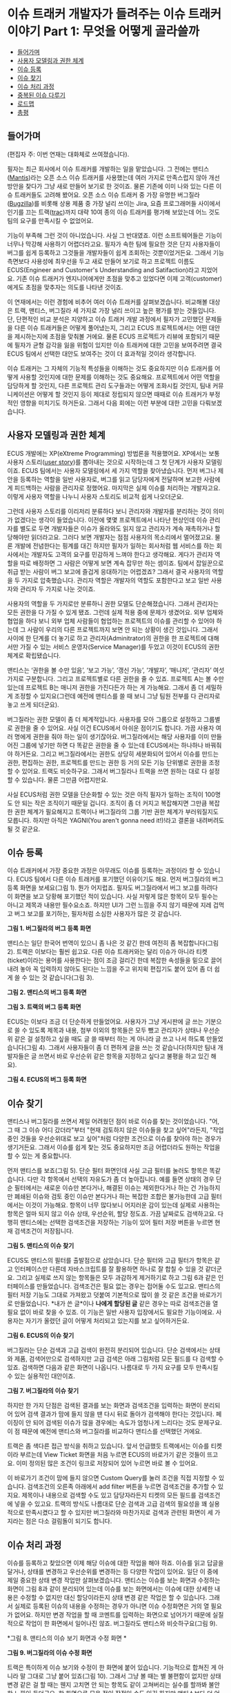 * 이슈 트래커 개발자가 들려주는 이슈 트래커 이야기 Part 1: 무엇을 어떻게 골라쓸까
:PROPERTIES:
:TOC:      this
:END:
-  [[#들어가며][들어가며]]
-  [[#사용자-모델링과-권한-체계][사용자 모델링과 권한 체계]]
-  [[#이슈-등록][이슈 등록]]
-  [[#이슈-찾기][이슈 찾기]]
-  [[#이슈-처리-과정][이슈 처리 과정]]
-  [[#중복된-이슈-다루기][중복된 이슈 다루기]]
-  [[#로드맵][로드맵]]
-  [[#총평][총평]]

** 들어가며
(편집자 주: 이번 연재는 대화체로 쓰여졌습니다).

필자는 최근 회사에서 이슈 트래커를 개발하는 일을 맡았습니다. 그 전에는 맨티스([[https://www.mantisbt.org/][Mantis]])라는 오픈 소스 이슈 트래커를 사용했는데 여러 가지로 만족스럽지 않아 개선 방안을 찾다가 그냥 새로 만들어 보기로 한 것이죠. 물론 기존에 이미 나와 있는 다른 이슈 트래커들도 고려해 봤어요. 오픈 소스 이슈 트래커 중 가장 유명한 버그질라([[https://www.bugzilla.org/][Bugzilla]])를 비롯해 상용 제품 중 가장 널리 쓰이는 Jira, 요즘 프로그래머들 사이에서 인기를 끄는 트랙([[https://trac.edgewall.org/][trac]])까지 대략 10여 종의 이슈 트래커를 평가해 보았는데 어느 것도 팀의 요구를 만족시킬 수 없었어요.

기능이 부족해 그런 것이 아니었습니다. 사실 그 반대였죠. 이런 소프트웨어들은 기능이 너무나 막강해 사용하기 어렵더라고요. 필자가 속한 팀에 필요한 것은 단지 사용자들이 버그를 쉽게 등록하고 그것들을 개발자들이 쉽게 조회하는 것뿐이었거든요. 그래서 기능 측면보다 사용성에 최우선을 두고 새로 만들어 보기로 하고 프로젝트 이름도 ECUS(Engineer and Customer's Understanding and Satifaction)라고 지었어요. 기존 이슈 트래커가 엔지니어에게만 초점을 맞추고 있었다면 이제 고객(customer)에게도 초점을 맞추자는 의도를 나타낸 것이죠.

이 연재에서는 이런 경험에 비추어 여러 이슈 트래커를 살펴보겠습니다. 비교해볼 대상은 트랙, 맨티스, 버그질라 세 가지로 가장 널리 쓰이고 높은 평가를 받는 것들입니다. 단, 단편적인 비교 분석은 지양하고 이슈 트래커 개발 과정에서 필자가 고민했던 문제들을 다른 이슈 트래커들은 어떻게 풀어냈는지, 그리고 ECUS 프로젝트에서는 어떤 대안을 제시하는지에 초점을 맞춰볼 거에요. 물론 ECUS 프로젝트가 리뷰에 포함되기 때문에 필자가 균형 감각을 잃을 위험이 있지만 이슈 트래커에 대한 고민을 보여주려면 결국 ECUS 팀에서 선택한 대안도 보여주는 것이 더 효과적일 것이라 생각합니다.

이슈 트래커는 그 자체의 기능적 특성들을 이해하는 것도 중요하지만 이슈 트래커를 어떻게 사용할 것인지에 대한 문제를 이해하는 것도 중요해요. 프로젝트에서 어떤 역할을 담당하게 할 것인지, 다른 프로젝트 관리 도구들과는 어떻게 조화시킬 것인지, 팀내 커뮤니케이션은 어떻게 할 것인지 등이 제대로 정립되지 않으면 때때로 이슈 트래커가 부정적인 영향을 미치기도 하거든요. 그래서 다음 회에는 이런 부분에 대한 고민을 다뤄보겠습니다.

** 사용자 모델링과 권한 체계
ECUS 개발에는 XP(eXtreme Programming) 방법론을 적용했어요. XP에서는 보통 사용자 스토리([[https://web.archive.org/web/20061012050622/http://xper.org/wiki/xp/UserStory][user story]])를 뽑아내는 것으로 시작하는데 그 첫 단계가 사용자 모델링이죠. ECUS 팀에서는 사용자 모델링에서 세 가지 역할을 찾아냈습니다. 먼저 버그나 제안을 등록하는 역할을 일반 사용자로, 버그를 읽고 담당자에게 전달하며 보고한 사람에게 피드백하는 사람을 관리자로 정했어요. 마지막은 실제 이슈를 처리하는 개발자고요. 이렇게 사용자 역할을 나누니 사용자 스토리도 비교적 쉽게 나오더군요.

그런데 사용자 스토리를 이리저리 분류하다 보니 관리자와 개발자를 분리하는 것이 의미가 없겠다는 생각이 들었습니다. 이전에 몇몇 프로젝트에서 나타난 현상인데 이슈 관리자를 별도로 두면 개발자들은 이슈가 올라와도 읽지 않고 관리자가 계속 재촉하거나 할당해야만 읽더라고요. 그러다 보면 개발자는 점점 사용자의 목소리에서 멀어졌고요. 물론 개발에 전념한다는 핑계를 대긴 하지만 필자가 일하는 회사처럼 웹 서비스를 하는 회사에서는 개발자도 고객의 요구를 민감하게 느껴야 한다고 생각해요. 게다가 관리자 역할을 따로 배정하면 그 사람은 어떻게 보면 계속 잡무만 하는 셈이죠. 팀에서 잡일꾼으로 취급 받는 사람이 버그 보고에 즐겁게 응대하기는 어렵겠죠? 그래서 결국 사용자의 역할을 두 가지로 압축했습니다. 관리자 역할은 개발자의 역할도 포함한다고 보고 일반 사용자와 관리자 두 가지로 나눈 것이죠.

사용자의 역할을 두 가지로만 분류하니 권한 모델도 단순해졌습니다. 그래서 관리자는 모든 권한을 다 가질 수 있게 됐죠. 그런데 실제 적용 중에 문제가 생겼어요. 외부 업체와 협업을 하다 보니 외부 업체 사람들이 협업하는 프로젝트의 이슈를 관리할 수 있어야 하는데 그 사람이 우리의 다른 프로젝트까지 보면 안 되는 상황이 생긴 것입니다. 그래서 사이에 한 단계를 더 놓기로 하고 관리자(Adminitrator)의 권한을 한 프로젝트에 대해서만 가질 수 있는 서비스 운영자(Service Manager)를 두었고 이것이 ECUS의 권한 체계로 확립됐습니다.

맨티스는 ‘권한을 볼 수만 있음’, ‘보고 가능’, ‘갱신 가능’, ‘개발자’, ‘매니저’, ‘관리자’ 여섯 가지로 구분합니다. 그리고 프로젝트별로 다른 권한을 줄 수 있죠. 프로젝트 A는 볼 수만 있는데 프로젝트 B는 매니저 권한을 가진다든가 하는 게 가능해요. 그래서 좀 더 세밀하게 조정할 수 있지요(그런데 예전에 맨티스를 쓸 때 보니 그냥 팀원 전부를 다 관리자로 놓고 쓰게 되더군요).

버그질라는 권한 모델이 좀 더 체계적입니다. 사용자를 모아 그룹으로 설정하고 그룹별로 권한을 줄 수 있어요. 사실 이건 ECUS에서 아쉬운 점이기도 합니다. 가끔 사용자 여러 명에게 권한을 줘야 하는 일이 생기잖아요. 버그질라에서는 해당 사용자를 이미 만들어진 그룹에 넣기만 하면 다 똑같은 권한을 줄 수 있는데 ECUS에서는 하나하나 바꿔줘야 하거든요. 그리고 버그질라에서는 권한도 상당히 세분화되어 있어서 이슈를 만드는 권한, 편집하는 권한, 프로젝트를 만드는 권한 등 거의 모든 기능 단위별로 권한을 조정할 수 있어요. 트랙도 비슷하구요. 그래서 버그질라나 트랙을 쓰면 원하는 대로 다 설정할 수 있습니다. 물론 그만큼 어렵지만요.

사실 ECUS처럼 권한 모델을 단순화할 수 있는 것은 아직 필자가 일하는 조직이 100명도 안 되는 작은 조직이기 때문일 겁니다. 조직이 좀 더 커지고 복잡해지면 그만큼 복잡한 권한 체계가 필요해지고 트랙이나 버그질라의 그룹 기반 권한 체계가 부러워질지도 모릅니다. 하지만 아직은 YAGNI(You aren't gonna need it!)!라고 결론을 내려버려도 될 것 같군요.

** 이슈 등록
이슈 트래커에서 가장 중요한 과정은 아무래도 이슈를 등록하는 과정이라 할 수 있습니다. ECUS 팀에서 다른 이슈 트래커를 포기했던 이유이기도 해요. 먼저 버그질라의 버그 등록 화면을 보세요(그림 1). 뭔가 어지럽죠. 필자도 버그질라에서 버그 보고를 하려다 이 화면을 보고 당황해 포기했던 적이 있습니다. 사실 저렇게 많은 항목이 모두 필수는 아니고 제목과 내용만 필수요소죠. 하지만 UI가 그런 느낌을 주지 않기 때문에 지레 겁먹고 버그 보고를 포기하는, 필자처럼 소심한 사용자가 많은 것 같습니다.

[[https://user-images.githubusercontent.com/25581533/73778253-3c604a80-47ce-11ea-8670-aab06384875a.png]]

*그림 1. 버그질라의 버그 등록 화면*

맨티스는 일단 한국어 번역이 있으니 좀 나은 것 같긴 한데 여전히 좀 복잡합니다(그림 2). 트랙은 이보다는 훨씬 쉽고요. 다른 이슈 트래커와는 달리 이슈가 아니라 티켓(ticket)이라는 용어를 사용한다는 점이 조금 걸리긴 한데 복잡한 속성들을 밑으로 끌어내려 놓아 꼭 입력하지 않아도 된다는 느낌을 주고 위지윅 편집기도 붙어 있어 좀 더 쉽게 쓸 수 있는 것 같습니다(그림 3).

[[https://user-images.githubusercontent.com/25581533/73778327-5e59cd00-47ce-11ea-8ed9-36251acef092.png]]

*그림 2. 맨티스의 버그 등록 화면*

[[https://user-images.githubusercontent.com/25581533/73778387-7a5d6e80-47ce-11ea-9471-859ed9802567.png]]

*그림 3. 트랙의 버그 등록 화면*

ECUS는 이보다 조금 더 단순하게 만들었어요. 사용자가 그냥 게시판에 글 쓰는 기분으로 쓸 수 있도록 제목과 내용, 첨부 이외의 항목들은 모두 뺐고 관리자가 상태나 우선순위 같은 걸 설정하고 싶을 때도 글 쓸 때부터 하는 게 아니라 글 쓰고 나서 하도록 만들었습니다(그림 4). 그래서 사용자들이 좀 더 편하게 글을 쓰는 것 같습니다(하지만 팀내 개발자들은 글 쓰면서 바로 우선순위 같은 항목을 지정하고 싶다고 불평을 하고 있긴 해요).

[[https://user-images.githubusercontent.com/25581533/73778512-b1338480-47ce-11ea-9415-b07ec05d1d23.png]]

*그림 4. ECUS의 버그 등록 화면*

** 이슈 찾기
맨티스나 버그질라를 쓰면서 제일 어려웠던 점이 바로 이슈를 찾는 것이었습니다. "어, 그 때 그 이슈 어디 갔더라"부터 "현재 검토하지 않은 이슈들을 찾고 싶어"라든지, "작업 중인 것들을 우선순위대로 보고 싶어"처럼 다양한 조건으로 이슈를 찾아야 하는 경우가 생기거든요. 그래서 이슈를 쉽게 찾는 것도 중요하지만 조금 어렵더라도 원하는 작업을 할 수 있는 게 중요합니다.

먼저 맨티스를 보죠(그림 5). 단순 필터 화면인데 사실 고급 필터를 눌러도 항목은 똑같습니다. 다만 각 항목에서 선택의 자유도가 좀 더 높아집니다. 예를 들면 상태의 경우 단순 필터에서는 새로운 이슈만 본다거나, 해결된 이슈는 제외한다거나 하는 건 가능하지만 폐쇄된 이슈와 검토 중인 이슈만 본다거나 하는 복잡한 조합은 불가능한데 고급 필터에서는 이것이 가능해요. 항목이 너무 많다보니 어지러운 감이 있는데 실제로 사용하는 항목은 얼마 되지 않고 이슈 상태, 우선순위, 할당 정도죠. 가끔 날짜로도 검색하고요. 다행히 맨티스에는 선택한 검색조건을 저장하는 기능이 있어 필터 저장 버튼을 누르면 현재 검색조건이 저장됩니다.

[[https://user-images.githubusercontent.com/25581533/73778761-0ec7d100-47cf-11ea-8f4f-a20eb960c4a3.png]]

*그림 5. 맨티스의 이슈 찾기*

ECUS도 맨티스의 필터를 출발점으로 삼았습니다. 단순 필터와 고급 필터가 항목은 같고 인터페이스만 다른데 자바스크립트를 잘 활용하면 하나로 잘 합칠 수 있을 것 같더군요. 그리고 실제로 쓰지 않는 항목들은 모두 과감하게 제거하기로 하고 그림 6과 같은 인터페이스를 만들었습니다. 검색조건은 필요 없는 경우는 접어둘 수도 있고요. 맨티스의 필터 저장 기능도 그대로 가져왔고 덧붙여 기본적으로 많이 쓸 것 같은 조건을 바로가기로 만들었습니다. *내가 쓴 글*이나 *나에게 할당된 글* 같은 경우는 따로 검색조건을 열 필요 없이 바로 찾을 수 있죠. 이 기능은 일반 사용자 입장에서도 필요한 기능이에요. 사용자는 자기가 올렸던 글이 어떻게 처리되고 있는지를 보고 싶어하거든요.

[[https://user-images.githubusercontent.com/25581533/73778838-2e5ef980-47cf-11ea-9cc2-f80735118459.png]]

*그림 6. ECUS의 이슈 찾기*

버그질라는 단순 검색과 고급 검색이 완전히 분리되어 있습니다. 단순 검색에서는 상태와 제품, 검색어만으로 검색하지만 고급 검색은 아래 그림처럼 모든 필드를 다 검색할 수 있죠. 검색하면 다음과 같은 화면이 나옵니다. 나름대로 두 가지 요구를 모두 만족시킬 수 있는 실용적인 대안이죠.

[[https://user-images.githubusercontent.com/25581533/73779036-71b96800-47cf-11ea-9247-1b2a2394fcf8.png]]
[[https://user-images.githubusercontent.com/25581533/73779049-7716b280-47cf-11ea-831f-df947aefd267.png]]

*그림 7. 버그질라의 이슈 찾기*

하지만 한 가지 단점은 검색된 결과를 보는 화면과 검색조건을 입력하는 화면이 분리되어 있어 검색 결과가 맘에 들지 않을 땐 다시 뒤로 돌아가 검색해야 한다는 것입니다. 페이징이 안 되어 검색된 이슈가 많을 경우에는 속도가 엄청나게 느리다는 것도 문제구요. 이 점 때문에 예전에 맨티스와 버그질라를 비교하다 맨티스를 선택했던 거에요.

트랙은 좀 색다른 접근 방식을 취하고 있습니다. 앞서 언급했듯 트랙에서는 이슈를 티켓이라 부르는데 View Ticket 화면을 처음 누르면 ECUS의 바로가기 같은 것들이 뜨고요. 이미 정의된 많은 조건이 링크로 저장되어 있어 누르면 바로 볼 수 있어요.

이 바로가기 조건이 맘에 들지 않으면 Custom Query를 눌러 조건을 직접 지정할 수 있습니다. 검색조건의 오른족 아래에서 add filter 버튼을 누르면 검색조건을 추가할 수 있지요. 제목이나 내용으로 검색할 수도 있고 담당자라든지 티켓의 모든 필드를 검색조건에 넣을 수 있고요. 트랙의 방식도 나름대로 단순 검색과 고급 검색의 필요성을 꽤 실용적으로 만족시켰다고 할 수 있지만 버그질라와 마찬가지로 검색과 관련된 화면이 세 가지라는 점은 다소 걸림돌이 되기도 합니다.

** 이슈 처리 과정
이슈를 등록하고 찾았으면 이제 해당 이슈에 대한 작업을 해야 하죠. 이슈를 읽고 답글을 달거나, 상태를 변경하고 우선순위를 변경하는 등 다양한 작업이 있어요. 일단 이 중에 제일 중요한 상태 변경 작업만 살펴보겠습니다. 맨티스는 이슈를 보는 화면과 수정하는 화면이 그림 8과 같이 분리되어 있는데 이슈를 보는 화면에서는 이슈에 대한 상세한 내용은 수정할 수 없지만 대신 할당이라든지 상태 변경 같은 작업은 할 수 있습니다. 그래서 실제로 등록된 이슈의 내용을 수정하는 경우가 아니면 이슈 수정화면은 거의 열 필요가 없어요. 하지만 변경 작업을 할 때 코멘트를 입력하는 화면으로 넘어가기 때문에 실질적으로 작업이 한 화면에서 일어나진 않죠. 버그질라도 맨티스와 비슷하구요(그림 9).

[[https://user-images.githubusercontent.com/25581533/73779686-72063300-47d0-11ea-812d-16d43b0d92e7.png]]
[[https://user-images.githubusercontent.com/25581533/73779716-7d595e80-47d0-11ea-98d8-20315ddc45c5.png]]

*그림 8. 맨티스의 이슈 보기 화면과 수정 화면 *

[[https://user-images.githubusercontent.com/25581533/73779724-81857c00-47d0-11ea-9682-ed1da88dd5ee.png]]

*그림 9. 버그질라의 이슈 수정 화면*

트랙은 특이하게 이슈 보기와 수정이 한 화면에 붙어 있습니다. 기능적으로 합쳐진 게 아니라 말 그대로 그냥 붙어 있죠(그림 10). 그래서 그냥 볼 때는 별 불편함이 없지만 상태 변경 같은 걸 할 때는 웬지 고치면 안 되는 항목도 같이 고쳐버리는 실수를 할까봐 불안한 느낌이 들더군요. 한 화면으로 모은 점이 장점일 수도 있긴 하지만 맨티스보다 더 어려운 느낌이 듭니다.

[[https://user-images.githubusercontent.com/25581533/73779732-85b19980-47d0-11ea-890e-f50243393f3e.png]]
[[https://user-images.githubusercontent.com/25581533/73779738-89452080-47d0-11ea-9282-e44d778becd2.png]]

*그림 10. 트랙의 이슈 보기와 수정 화면*

ECUS는 맨티스와 비슷합니다. 상태 변경이나 우선순위 변경 등 메타 정보 변경은 보기 화면에서 하고 본문을 수정할 때는 수정 화면으로 가죠. 각종 변경 작업을 할 때는 Ajax를 써서 다른 화면으로 넘어가지 않도록 했어요. 그래서 맨티스보다는 조금 더 편해진 면도 있지만 여전히 항목들이 아래 위로 퍼져 있어서 어지러운 감이 있는 점이 아쉽습니다.

[[https://user-images.githubusercontent.com/25581533/73779743-8c401100-47d0-11ea-93e6-d8879def4c17.png]]

*그림 11. ECUS의 이슈 보기와 수정 화면*

** 중복된 이슈 다루기
이슈 트래커에서 또 하나 골치아픈 문제가 바로 중복된 이슈입니다. 이슈를 등록하는 사람은 대개 프로젝트팀 외부에 있는 경우가 많다 보니 현재 어떤 이슈가 올라와 있는지에는 관심이 없거든요. 그러니 같은 이슈라도 계속 등록해요. 따라서 이런 문제를 효과적으로 처리할 수 있는 장치가 필요하고요. 이 문제에 대한 처리 방식은 맨티스나 버그질라, 트랙이 모두 비슷합니다. 이슈를 중복된 이슈로 설정하고 같은 내용을 담은 원래 이슈 번호를 기록하게 하는 거죠. 그리고 그 이슈는 닫고 원래 이슈만 계속 다루고요.

그런데 ECUS는 일반 사용자도 써야 하는 시스템이라서 이렇게 할 수 없었습니다. 일반 사용자가 불만사항을 담은 글을 올렸는데 같은 문제를 다른 사람이 올렸다고 해서 새로 올린 사람한테 다른 글에 가서 보라고 하면 불친절하다고 느끼므로 개별적으로 답을 해야 합니다. 또 완전히 중복된 건 아니라고 해도 약간씩 연관된 이슈가 올라오는 경우도 있는데 이런 경우는 버그질라 방식으로 처리할 수 없죠. 그래서 글을 서로 연관 짓는 기능을 만들었습니다. 그림 12에서 연관글 버튼을 누르면 작은 창이 뜨는데 거기서 비슷한 이슈를 찾아 연관글로 지정하는 것입니다. 그럼 두 이슈가 서로 연관되어 어느 쪽 글에서 보든 다른 글이 연관글로 보이죠. 이렇게 연관글 창에서 연관된 글들을 모아 하나하나 보면서 상태를 변경하거나 답글을 달 수 있습니다.

[[https://user-images.githubusercontent.com/25581533/73780151-48014080-47d1-11ea-9959-be4a9be18d01.png]]
[[https://user-images.githubusercontent.com/25581533/73780159-4afc3100-47d1-11ea-9fbc-9f55eb831449.png]]

*그림 12. ECUS에서 중복 이슈 처리*

그러다가 아예 중복된 이슈가 적게 올라오게 만들면 더 좋지 않을까 하는 생각이 문득 들었어요. 글을 쓸 때 쓰는 내용과 비슷한 내용을 미리 검색해 화면 오른쪽에 보여주면 사용자가 같은 내용을 올리려다가 이미 있는 글에 가서 답글을 달거나 추천을 할 수 있겠죠. 그러면 사용자는 글을 쓰는 수고는 적게 하면서 자신의 의사를 전달할 수 있고 관리자는 더 적은 이슈를 관리해도 되므로 편해질 것이고요.

** 로드맵
이슈 트래커는 원래 버그 트래커(Bug Tracker)에서 출발했습니다. 즉 소프트웨어 버그 목록을 관리하는 도구였던 것이죠. 그런데 사용하다 보니 꼭 버그라고는 부를 수 없지만 비슷하게 관리해야 하는 이슈들이 생겼고 그래서 아예 폭을 좀 넓혀 이슈 트래커라고 하고 기능을 약간 확장한 것입니다. 맨티스나 버그질라도 처음엔 버그 트래커라고 불렀지만 이제는 이슈 트래커라 부릅니다. 트랙은 아예 처음부터 이슈 트래커를 지향하고 출발해 티켓이라는 용어까지 정착시켰고요. 이렇게 범위를 확장하다 보니 이슈 트래커가 프로젝트 관리 도구 비슷하게 되어갔습니다. 버그가 할 일(To do)의 일종인데 이걸 확장해 이슈라고 하니까 아예 할 일 목록(To do list)을 통째로 관리해도 되지 않겠느냐 하는 생각을 한 것이죠. 그래서 로드맵(roadmap)이라는 기능이 들어가게 됐습니다. 다음은 맨티스의 로드맵 기능입니다. 목표한 릴리스에 포함될 이슈들을 지정하면 릴리스 스케쥴링을 할 수 있어요.

[[https://user-images.githubusercontent.com/25581533/73780161-4df72180-47d1-11ea-921c-3d51dda7af28.png]]

*그림 13. 맨티스의 로드맵 기능*

트랙에도 이 기능이 잘 통합되어 있죠. 트랙은 처음부터 프로젝트 관리 기능을 다 담을 목적이었거든요.

[[https://user-images.githubusercontent.com/25581533/73780167-50597b80-47d1-11ea-8715-57840ee5325c.png]]

*그림 14. 트랙의 로드맵 기능*

하지만 애자일 방법론을 사용하는 팀에서 ECUS를 사용할 것이라 가정했기 때문에 로드맵 기능은 넣지 않았습니다. XP에서는 보통 프로젝트 관리나 할 일 관리로 소프트웨어 도구보다는 종이나 펜, 화이트보드 등 오프라인 도구를 더 많이 활용하니까요. 그래서 ECUS는 고객과의 커뮤니케이션에만 집중하도록 역할을 부여한 거죠. 팀이 지리적으로 분산된 경우라든가, 혼자 작업하는 경우라면 트랙 같은 시스템이 더 편리할 수 있을 겁니다.

** 총평
지금까지 오픈 소스 이슈 트래커 세 가지를 리뷰해 보면서 ECUS와 비교해 봤습니다. 사실 이슈 트래킹 기능만으로는 세 가지 모두 별로 부족함이 없죠. 하지만 ECUS를 만들게 된 이유에서 알 수 있듯이 인터페이스, 사용성에 있어서는 개선할 여지가 많아요. 물론 일반 사용자를 고려하지 않고 개발팀 내부에서만 쓸 것이라면 괜찮을지도 모르지만.

하지만 필자는 일반 사용자에게 쉬운 것은 개발자에게도 쉬울 것이라고 생각합니다. 필자가 속한 팀에서 서비스를 오픈했을 때 고객 센터를 맨티스와 연동해 만들었었는데 연동 당시에는 일반 사용자들이 고객 센터에 와서 글을 올리고 개발자들은 맨티스에서 조회하고 처리하는 프로세스를 예상했어요. 하지만 이상하게도 개발자들이 맨티스를 보지 않고 이슈 처리 기능도 다 구현되지 않은 고객 센터에 가서 글을 보더군요. 왜 그런지 물어봤더니 고객 센터 쪽이 UI가 더 쉽고 디자인이 예뻐서 그렇다는 거에요. 결국 개발자도 사람인 이상 개발자에게 적합한 UI와 일반 사용자에게 적합한 UI가 따로 있는 것은 아니라는 이야기죠.

필자의 경험상으로 이슈 트래킹 기능만 놓고 본다면 맨티스가 가장 무리가 없는 것 같습니다. 버그질라의 인터페이스는 우리가 일상적으로 접하는 웹 애플리케이션과 너무 동떨어져 있죠. 기능적으로 막강하고 나름대로 실용성을 추구한 점이 많이 엿보이지만 개발자들조차도 어려워할 정도이니 기획자나 팀장, 디자이너 등 다른 직군과 협업하는 데 쓰기에는 무리가 많아요. 맨티스는 국내 IT 기업에서 비교적 많이 쓰이고 한글 번역도 꽤 잘 되어 있어서 다른 직군과 협업에도 그럭저럭 쓸 만하고요.

트랙은 요즘 한창 주가를 올리고 있는 소프트웨어죠. 처음부터 프로젝트 관리 용도에 초점을 맞췄기 때문에 서브버전(Subversion) 저장소의 소스와 통합할 수 있는 기능도 있고 위키와도 통합되어 있습니다. 서브버전 저장소에 소스를 커밋(commit)할 때 코멘트로 티켓 번호를 달면 자동으로 해당 티켓과 연결되기도 하고 이슈 내용에 위키의 링크를 포함시킬 수도 있기 때문에 종합적인 관리 도구로 사용할 만해요. 그래서 요즘 개발자들 사이에서 급속도로 퍼지고 있죠. 하지만 이 기능을 모두 연동해 사용하는 경우가 아니라면 다른 도구가 더 나은 것 같습니다. 위키 기능도 요즘 좋아지고는 있지만 미디어위키(MediaWiki)나 모인모인(MoinMoin) 같은 막강한 위키를 쓰다가 트랙을 쓰면 불편함을 많이 느끼거든요. 이슈 트래킹과 로드맵 기능은 완성도가 꽤 높지만 맨티스에 비하면 일목요연한 뷰가 좀 아쉽고 통계 기능도 좀 약하죠. 그리고 트랙을 쓸 경우 뭔가 프로젝트 관리 자체가 트랙에 종속되는 현상이 생기기도 하는데 이것도 팀에 따라 문제가 될 수 있어요.

그렇다면 무엇을 어떻게 선택하면 좋을까요? 조건에 따라 좀 다릅니다. 만약 개발팀 전원이 개발자이고 소스 저장소로 서브버전을 쓴다면 트랙이 제일 좋은 선택일 것이고, 개발자가 아닌 직군과 협업을 해야 한다면 맨티스가 더 나은 대안이 되겠죠. 그런데 만약 일반 사용자까지 포괄하고 싶다면? 현재로서는 세 가지 중 어떤 것도 대안이 될 수 없고 상용 소프트웨어를 고려해보는 것도 방법일 거에요. ECUS가 이미 오픈 소스가 되어 있다면 기쁜 마음으로 추천하겠지만 아직은 그럴 수 없어 안타깝군요.

직접 만들어 보는 것도 좋은 선택이 될 수 있습니다. 사실 팀마다 요구사항이 다 다르기 때문에 각 팀에서 필요한 기능만 구현한다면 그리 어려운 일이 아니에요. 게시판에 부가적인 항목이 몇 가지 더 붙는다고 생각하면 됩니다. 요즘 루비온레일스(Ruby on Rails)나 장고(Django)처럼 웹 애플리케이션을 뚝딱 만들어낼 수 있는 프레임워크가 많으니 며칠 걸리지 않을 거에요. ECUS 프로젝트도 개발한 지 오래되긴 했지만 핵심 기능을 완성하는 데는 2~3주 밖에 걸리지 않았습니다. 바퀴를 다시 발명하는(Reinvent the wheel) 것이 아니라 바퀴를 다시 설계하는(Redesign the wheel) 것이죠. 개발자는 때로는 자신에게 필요한 소프트웨어를 직접 만들 수도 있어야 합니다.

직접 만들지 않더라도 선택하기 전에 직접 설치해 사용해보는 경험은 필수입니다. 그냥 리뷰에서 보는 것과 직접 사용해보는 것은 느낌이 많이 다르거든요. 여기서 리뷰한 세 가지 외에도 살펴볼 만한 소프트웨어가 많습니다. 위키백과의 [[https://en.wikipedia.org/wiki/Comparison_of_issue-tracking_systems][Comparison of issue tracking systems]]를 참조해 보세요.
